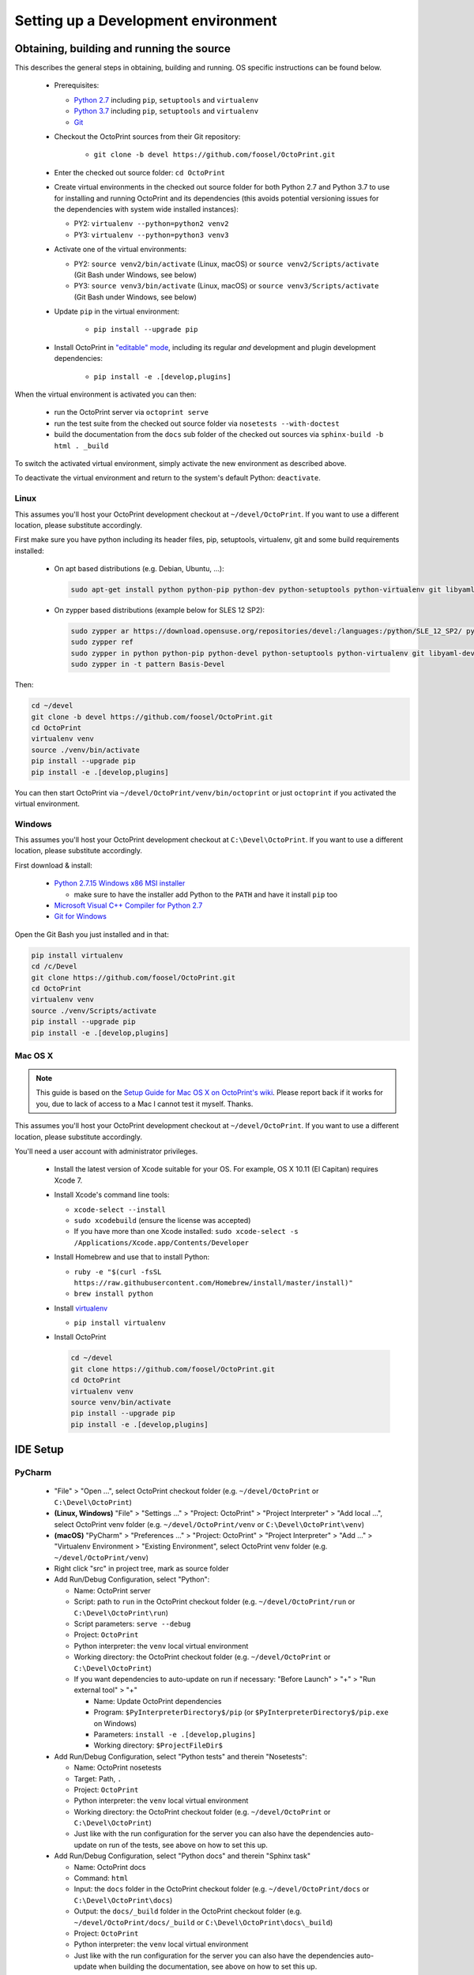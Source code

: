 .. _sec-development-environment:

Setting up a Development environment
====================================

.. _sec-development-environment-source:

Obtaining, building and running the source
------------------------------------------

This describes the general steps in obtaining, building and running. OS specific instructions can be found
below.

  * Prerequisites:

    * `Python 2.7 <https://python.org>`_ including ``pip``, ``setuptools`` and ``virtualenv``
    * `Python 3.7 <https://python.org>`_ including ``pip``, ``setuptools`` and ``virtualenv``
    * `Git <https://git-scm.com>`_

  * Checkout the OctoPrint sources from their Git repository:

      * ``git clone -b devel https://github.com/foosel/OctoPrint.git``

  * Enter the checked out source folder: ``cd OctoPrint``
  * Create virtual environments in the checked out source folder for both Python 2.7 and Python 3.7 to use for
    installing and running OctoPrint and its dependencies (this avoids potential versioning issues for the dependencies
    with system wide installed instances):

    * PY2: ``virtualenv --python=python2 venv2``
    * PY3: ``virtualenv --python=python3 venv3``

  * Activate one of the virtual environments:

    * PY2: ``source venv2/bin/activate`` (Linux, macOS) or ``source venv2/Scripts/activate`` (Git Bash under Windows, see below)
    * PY3: ``source venv3/bin/activate`` (Linux, macOS) or ``source venv3/Scripts/activate`` (Git Bash under Windows, see below)

  * Update ``pip`` in the virtual environment:

      * ``pip install --upgrade pip``

  * Install OctoPrint in `"editable" mode <https://pip.pypa.io/en/stable/reference/pip_install/#editable-installs>`_,
    including its regular *and* development and plugin development dependencies:

      * ``pip install -e .[develop,plugins]``

When the virtual environment is activated you can then:

  * run the OctoPrint server via ``octoprint serve``
  * run the test suite from the checked out source folder via ``nosetests --with-doctest``
  * build the documentation from the ``docs`` sub folder of the checked out sources via ``sphinx-build -b html . _build``

To switch the activated virtual environment, simply activate the new environment as described above.

To deactivate the virtual environment and return to the system's default Python: ``deactivate``.

.. _sec-development-environment-source-linux:

Linux
.....

.. todo::

   This guide is not yet adapted to the concurrent use of Python 2.7 and 3.7 environments during development.

This assumes you'll host your OctoPrint development checkout at ``~/devel/OctoPrint``. If you want to use a different
location, please substitute accordingly.

First make sure you have python including its header files, pip, setuptools, virtualenv, git and some build requirements
installed:

  * On apt based distributions (e.g. Debian, Ubuntu, ...):

    .. code-block:: none

       sudo apt-get install python python-pip python-dev python-setuptools python-virtualenv git libyaml-dev build-essential

  * On zypper based distributions (example below for SLES 12 SP2):

    .. code-block:: none

       sudo zypper ar https://download.opensuse.org/repositories/devel:/languages:/python/SLE_12_SP2/ python_devel
       sudo zypper ref
       sudo zypper in python python-pip python-devel python-setuptools python-virtualenv git libyaml-devel
       sudo zypper in -t pattern Basis-Devel

.. todo::

   Using a Linux distribution that doesn't use ``apt`` or ``zypper``? Please send a
   `Pull Request <https://github.com/foosel/OctoPrint/blob/master/CONTRIBUTING.md#pull-requests>`_ to get the necessary
   steps into this guide!

Then:

.. code-block:: none

   cd ~/devel
   git clone -b devel https://github.com/foosel/OctoPrint.git
   cd OctoPrint
   virtualenv venv
   source ./venv/bin/activate
   pip install --upgrade pip
   pip install -e .[develop,plugins]

You can then start OctoPrint via ``~/devel/OctoPrint/venv/bin/octoprint`` or just ``octoprint`` if you activated the virtual
environment.

.. _sec-development-environment-windows:

Windows
.......

.. todo::

   This guide is not yet adapted to the concurrent use of Python 2.7 and 3.7 environments during development.

This assumes you'll host your OctoPrint development checkout at ``C:\Devel\OctoPrint``. If you want to use a different
location, please substitute accordingly.

First download & install:

  * `Python 2.7.15 Windows x86 MSI installer <https://www.python.org/downloads/release/python-2715/>`_

    * make sure to have the installer add Python to the ``PATH`` and have it install ``pip`` too

  * `Microsoft Visual C++ Compiler for Python 2.7 <http://www.microsoft.com/en-us/download/details.aspx?id=44266>`_
  * `Git for Windows <https://git-for-windows.github.io/>`_

Open the Git Bash you just installed and in that:

.. code-block:: none

   pip install virtualenv
   cd /c/Devel
   git clone https://github.com/foosel/OctoPrint.git
   cd OctoPrint
   virtualenv venv
   source ./venv/Scripts/activate
   pip install --upgrade pip
   pip install -e .[develop,plugins]

.. _sec-development-environment-mac:

Mac OS X
........

.. note::

   This guide is based on the `Setup Guide for Mac OS X on OctoPrint's wiki <https://github.com/foosel/OctoPrint/wiki/Setup-on-Mac/>`_.
   Please report back if it works for you, due to lack of access to a Mac I cannot test it myself. Thanks.

.. todo::

   This guide is not yet adapted to the concurrent use of Python 2.7 and 3.7 environments during development.

This assumes you'll host your OctoPrint development checkout at ``~/devel/OctoPrint``. If you want to use a different
location, please substitute accordingly.

You'll need a user account with administrator privileges.

  * Install the latest version of Xcode suitable for your OS. For example, OS X 10.11 (El Capitan) requires Xcode 7.
  * Install Xcode's command line tools:

    * ``xcode-select --install``
    * ``sudo xcodebuild`` (ensure the license was accepted)
    * If you have more than one Xcode installed: ``sudo xcode-select -s /Applications/Xcode.app/Contents/Developer``

  * Install Homebrew and use that to install Python:

    * ``ruby -e "$(curl -fsSL https://raw.githubusercontent.com/Homebrew/install/master/install)"``
    * ``brew install python``

  * Install `virtualenv <https://virtualenv.pypa.io/>`_

    * ``pip install virtualenv``

  * Install OctoPrint

    .. code-block:: none

       cd ~/devel
       git clone https://github.com/foosel/OctoPrint.git
       cd OctoPrint
       virtualenv venv
       source venv/bin/activate
       pip install --upgrade pip
       pip install -e .[develop,plugins]

.. _sec-development-environment-ides:

IDE Setup
---------

.. todo::

   This guide is not yet adapted to the concurrent use of Python 2.7 and 3.7 environments during development.

.. todo::

   Using another IDE than the ones below? Please send a
   `Pull Request <https://github.com/foosel/OctoPrint/blob/master/CONTRIBUTING.md#pull-requests>`_ to get the necessary
   steps into this guide!

.. _sec-development-environment-ides-pycharm:

PyCharm
.......

  - "File" > "Open ...", select OctoPrint checkout folder (e.g. ``~/devel/OctoPrint`` or ``C:\Devel\OctoPrint``)
  - **(Linux, Windows)** "File" > "Settings ..." > "Project: OctoPrint" > "Project Interpreter" > "Add local ...", select OctoPrint venv
    folder (e.g. ``~/devel/OctoPrint/venv`` or ``C:\Devel\OctoPrint\venv``)
  - **(macOS)** "PyCharm" > "Preferences ..." > "Project: OctoPrint" > "Project Interpreter" > "Add ..." >
    "Virtualenv Environment > "Existing Environment", select OctoPrint venv folder (e.g. ``~/devel/OctoPrint/venv``)
  - Right click "src" in project tree, mark as source folder
  - Add Run/Debug Configuration, select "Python":

    * Name: OctoPrint server
    * Script: path to ``run`` in the OctoPrint checkout folder (e.g. ``~/devel/OctoPrint/run`` or ``C:\Devel\OctoPrint\run``)
    * Script parameters: ``serve --debug``
    * Project: ``OctoPrint``
    * Python interpreter: the ``venv`` local virtual environment
    * Working directory: the OctoPrint checkout folder (e.g. ``~/devel/OctoPrint`` or ``C:\Devel\OctoPrint``)
    * If you want dependencies to auto-update on run if necessary: "Before Launch" > "+" > "Run external tool" > "+"

      * Name: Update OctoPrint dependencies
      * Program: ``$PyInterpreterDirectory$/pip`` (or ``$PyInterpreterDirectory$/pip.exe`` on Windows)
      * Parameters: ``install -e .[develop,plugins]``
      * Working directory: ``$ProjectFileDir$``

  - Add Run/Debug Configuration, select "Python tests" and therein "Nosetests":

    * Name: OctoPrint nosetests
    * Target: Path, ``.``
    * Project: ``OctoPrint``
    * Python interpreter: the ``venv`` local virtual environment
    * Working directory: the OctoPrint checkout folder (e.g. ``~/devel/OctoPrint`` or ``C:\Devel\OctoPrint``)
    * Just like with the run configuration for the server you can also have the dependencies auto-update on run of
      the tests, see above on how to set this up.

  - Add Run/Debug Configuration, select "Python docs" and therein "Sphinx task"

    * Name: OctoPrint docs
    * Command: ``html``
    * Input: the ``docs`` folder in the OctoPrint checkout folder (e.g. ``~/devel/OctoPrint/docs`` or
      ``C:\Devel\OctoPrint\docs``)
    * Output: the ``docs/_build`` folder in the OctoPrint checkout folder (e.g. ``~/devel/OctoPrint/docs/_build`` or
      ``C:\Devel\OctoPrint\docs\_build``)
    * Project: ``OctoPrint``
    * Python interpreter: the ``venv`` local virtual environment
    * Just like with the run configuration for the server you can also have the dependencies auto-update when building
      the documentation, see above on how to set this up.

.. note::

   Make sure you are running a PyCharm version of 2016.1 or later, or manually fix
   `a debugger bug contained in earlier versions <https://youtrack.jetbrains.com/issue/PY-18365>`_ or plugin management
   will not work in your developer install when running OctoPrint from PyCharm in debug mode.
